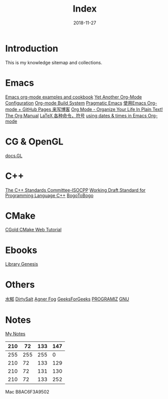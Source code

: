 #+HTML_HEAD: <link rel="stylesheet" type="text/css" href="https://gtcp2305.github.io/css/style1.css"/>
#+TITLE: Index
#+Author:
#+Email:
#+DATE:  2018-11-27
* Introduction
This is my knowledge sitemap and collections.
* Emacs
[[http://home.fnal.gov/~neilsen/notebook/orgExamples/org-examples.html][Emacs org-mode examples and cookbook]]
[[http://www.i3s.unice.fr/~malapert/org/tips/emacs_orgmode.html][Yet Another Org-Mode Configuration]]
[[https://orgmode.org/worg/dev/org-build-system.html][Org-mode Build System]]
[[http://pragmaticemacs.com/][Pragmatic Emacs]]
[[http://forrestchang.com/14824097554043.html][使用Emacs Org-mode + GitHub Pages 来写博客]]
[[http://doc.norang.ca/org-mode.html][Org Mode - Organize Your Life In Plain Text!]]
[[https://mudan.github.io/Emacs/The_Org_Manual/The_Org_Manual.html][The Org Manual]]
[[https://blog.csdn.net/garfielder007/article/details/51646604][LaTeX 各种命令，符号]]
[[http://members.optusnet.com.au/~charles57/GTD/org_dates/][using dates & times in Emacs Org-mode]]
* CG & OpenGL
[[http://docs.gl/gl3/glVertexAttrib][docs.GL]]
* C++
[[http://www.open-std.org/jtc1/sc22/wg21/][The C++ Standards Committee-ISOCPP]]
[[https://timsong-cpp.github.io/cppwp][Working Draft,Standard for Programming Language C++]]
[[https://www.bogotobogo.com][BogoToBogo]]
* CMake
[[https://cgold.readthedocs.io/en/latest/][CGold CMake Web Tutorial]]
* Ebooks
[[http://gen.lib.rus.ec][Library Genesis]]

* Others
[[http://www.cnblogs.com/flipped/][水郁]]
[[https://dirtysalt.github.io/html/index.html][DirtySalt]]
[[https://www.agner.org][Agner Fog]]
[[https://www.geeksforgeeks.org][GeeksForGeeks]]
[[https://www.programiz.com][PROGRAMIZ]]
[[ftp://ftp.gnu.org/gnu/][GNU]]
* Notes
[[https://gtcp2305.github.io/sitemap.html][My Notes]]
| 210 |  72 | 133 | 147 |
|-----+-----+-----+-----|
| 255 | 255 | 255 |   0 |
| 210 |  72 | 133 | 129 |
| 210 |  72 | 131 | 130 |
| 210 |  72 | 133 | 252 |
Mac B8AC6F3A9502
